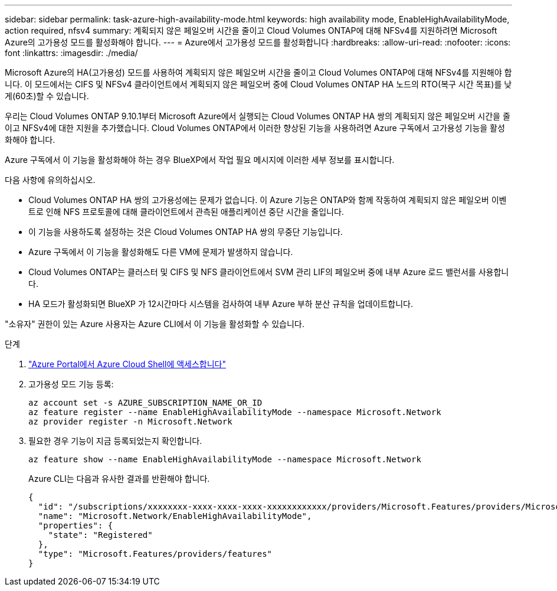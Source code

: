 ---
sidebar: sidebar 
permalink: task-azure-high-availability-mode.html 
keywords: high availability mode, EnableHighAvailabilityMode, action required, nfsv4 
summary: 계획되지 않은 페일오버 시간을 줄이고 Cloud Volumes ONTAP에 대해 NFSv4를 지원하려면 Microsoft Azure의 고가용성 모드를 활성화해야 합니다. 
---
= Azure에서 고가용성 모드를 활성화합니다
:hardbreaks:
:allow-uri-read: 
:nofooter: 
:icons: font
:linkattrs: 
:imagesdir: ./media/


[role="lead"]
Microsoft Azure의 HA(고가용성) 모드를 사용하여 계획되지 않은 페일오버 시간을 줄이고 Cloud Volumes ONTAP에 대해 NFSv4를 지원해야 합니다. 이 모드에서는 CIFS 및 NFSv4 클라이언트에서 계획되지 않은 페일오버 중에 Cloud Volumes ONTAP HA 노드의 RTO(복구 시간 목표)를 낮게(60초)할 수 있습니다.

우리는 Cloud Volumes ONTAP 9.10.1부터 Microsoft Azure에서 실행되는 Cloud Volumes ONTAP HA 쌍의 계획되지 않은 페일오버 시간을 줄이고 NFSv4에 대한 지원을 추가했습니다. Cloud Volumes ONTAP에서 이러한 향상된 기능을 사용하려면 Azure 구독에서 고가용성 기능을 활성화해야 합니다.

Azure 구독에서 이 기능을 활성화해야 하는 경우 BlueXP에서 작업 필요 메시지에 이러한 세부 정보를 표시합니다.

다음 사항에 유의하십시오.

* Cloud Volumes ONTAP HA 쌍의 고가용성에는 문제가 없습니다. 이 Azure 기능은 ONTAP와 함께 작동하여 계획되지 않은 페일오버 이벤트로 인해 NFS 프로토콜에 대해 클라이언트에서 관측된 애플리케이션 중단 시간을 줄입니다.
* 이 기능을 사용하도록 설정하는 것은 Cloud Volumes ONTAP HA 쌍의 무중단 기능입니다.
* Azure 구독에서 이 기능을 활성화해도 다른 VM에 문제가 발생하지 않습니다.
* Cloud Volumes ONTAP는 클러스터 및 CIFS 및 NFS 클라이언트에서 SVM 관리 LIF의 페일오버 중에 내부 Azure 로드 밸런서를 사용합니다.
* HA 모드가 활성화되면 BlueXP 가 12시간마다 시스템을 검사하여 내부 Azure 부하 분산 규칙을 업데이트합니다.


"소유자" 권한이 있는 Azure 사용자는 Azure CLI에서 이 기능을 활성화할 수 있습니다.

.단계
. https://docs.microsoft.com/en-us/azure/cloud-shell/quickstart["Azure Portal에서 Azure Cloud Shell에 액세스합니다"^]
. 고가용성 모드 기능 등록:
+
[source, azurecli]
----
az account set -s AZURE_SUBSCRIPTION_NAME_OR_ID
az feature register --name EnableHighAvailabilityMode --namespace Microsoft.Network
az provider register -n Microsoft.Network
----
. 필요한 경우 기능이 지금 등록되었는지 확인합니다.
+
[source, azurecli]
----
az feature show --name EnableHighAvailabilityMode --namespace Microsoft.Network
----
+
Azure CLI는 다음과 유사한 결과를 반환해야 합니다.

+
[listing]
----
{
  "id": "/subscriptions/xxxxxxxx-xxxx-xxxx-xxxx-xxxxxxxxxxxx/providers/Microsoft.Features/providers/Microsoft.Network/features/EnableHighAvailabilityMode",
  "name": "Microsoft.Network/EnableHighAvailabilityMode",
  "properties": {
    "state": "Registered"
  },
  "type": "Microsoft.Features/providers/features"
}
----

